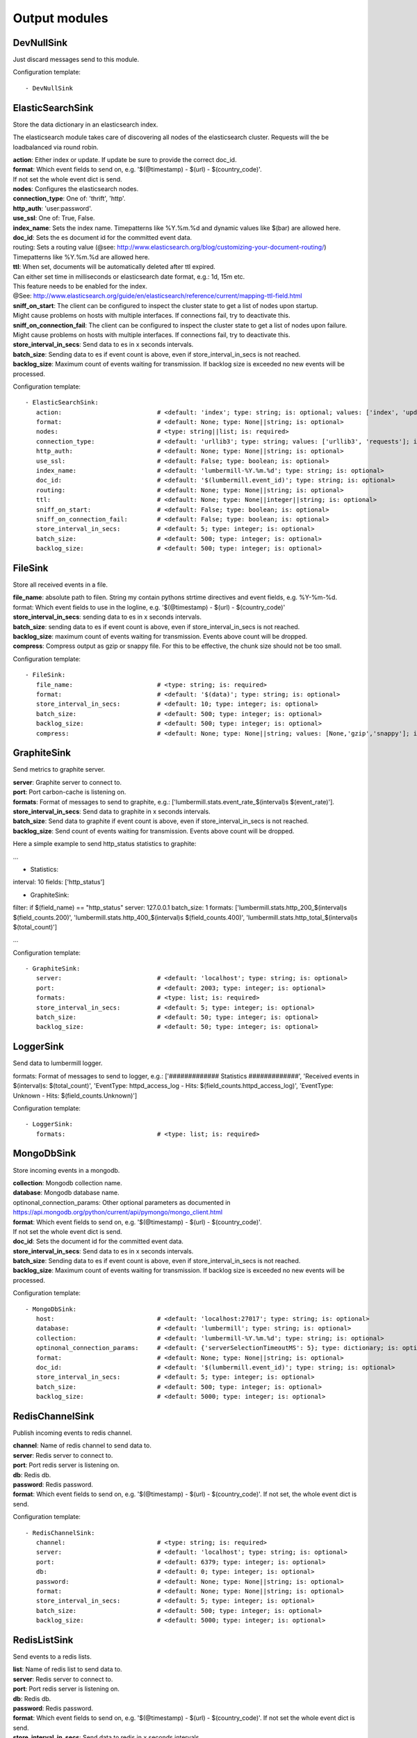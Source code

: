 .. _Output:

Output modules
==============

DevNullSink
-----------

Just discard messages send to this module.

Configuration template:

::

    - DevNullSink


ElasticSearchSink
-----------------

Store the data dictionary in an elasticsearch index.

The elasticsearch module takes care of discovering all nodes of the elasticsearch cluster.
Requests will the be loadbalanced via round robin.

| **action**:      Either index or update. If update be sure to provide the correct doc_id.
| **format**:      Which event fields to send on, e.g. '$(@timestamp) - $(url) - $(country_code)'.
| If not set the whole event dict is send.
| **nodes**:       Configures the elasticsearch nodes.
| **connection_type**:     One of: 'thrift', 'http'.
| **http_auth**:   'user:password'.
| **use_ssl**:     One of: True, False.
| **index_name**:  Sets the index name. Timepatterns like %Y.%m.%d and dynamic values like $(bar) are allowed here.
| **doc_id**:      Sets the es document id for the committed event data.
| routing:    Sets a routing value (@see: http://www.elasticsearch.org/blog/customizing-your-document-routing/)
| Timepatterns like %Y.%m.%d are allowed here.
| **ttl**:         When set, documents will be automatically deleted after ttl expired.
| Can either set time in milliseconds or elasticsearch date format, e.g.: 1d, 15m etc.
| This feature needs to be enabled for the index.
| @See: http://www.elasticsearch.org/guide/en/elasticsearch/reference/current/mapping-ttl-field.html
| **sniff_on_start**:  The client can be configured to inspect the cluster state to get a list of nodes upon startup.
| Might cause problems on hosts with multiple interfaces. If connections fail, try to deactivate this.
| **sniff_on_connection_fail**:  The client can be configured to inspect the cluster state to get a list of nodes upon failure.
| Might cause problems on hosts with multiple interfaces. If connections fail, try to deactivate this.
| **store_interval_in_secs**:      Send data to es in x seconds intervals.
| **batch_size**:  Sending data to es if event count is above, even if store_interval_in_secs is not reached.
| **backlog_size**:    Maximum count of events waiting for transmission. If backlog size is exceeded no new events will be processed.

Configuration template:

::

    - ElasticSearchSink:
       action:                          # <default: 'index'; type: string; is: optional; values: ['index', 'update']>
       format:                          # <default: None; type: None||string; is: optional>
       nodes:                           # <type: string||list; is: required>
       connection_type:                 # <default: 'urllib3'; type: string; values: ['urllib3', 'requests']; is: optional>
       http_auth:                       # <default: None; type: None||string; is: optional>
       use_ssl:                         # <default: False; type: boolean; is: optional>
       index_name:                      # <default: 'lumbermill-%Y.%m.%d'; type: string; is: optional>
       doc_id:                          # <default: '$(lumbermill.event_id)'; type: string; is: optional>
       routing:                         # <default: None; type: None||string; is: optional>
       ttl:                             # <default: None; type: None||integer||string; is: optional>
       sniff_on_start:                  # <default: False; type: boolean; is: optional>
       sniff_on_connection_fail:        # <default: False; type: boolean; is: optional>
       store_interval_in_secs:          # <default: 5; type: integer; is: optional>
       batch_size:                      # <default: 500; type: integer; is: optional>
       backlog_size:                    # <default: 500; type: integer; is: optional>


FileSink
--------

Store all received events in a file.

| **file_name**:  absolute path to filen. String my contain pythons strtime directives and event fields, e.g. %Y-%m-%d.
| format: Which event fields to use in the logline, e.g. '$(@timestamp) - $(url) - $(country_code)'
| **store_interval_in_secs**:  sending data to es in x seconds intervals.
| **batch_size**:  sending data to es if event count is above, even if store_interval_in_secs is not reached.
| **backlog_size**:  maximum count of events waiting for transmission. Events above count will be dropped.
| **compress**:  Compress output as gzip or snappy file. For this to be effective, the chunk size should not be too small.

Configuration template:

::

    - FileSink:
       file_name:                       # <type: string; is: required>
       format:                          # <default: '$(data)'; type: string; is: optional>
       store_interval_in_secs:          # <default: 10; type: integer; is: optional>
       batch_size:                      # <default: 500; type: integer; is: optional>
       backlog_size:                    # <default: 500; type: integer; is: optional>
       compress:                        # <default: None; type: None||string; values: [None,'gzip','snappy']; is: optional>


GraphiteSink
------------

Send metrics to graphite server.

| **server**:  Graphite server to connect to.
| **port**:  Port carbon-cache is listening on.
| **formats**:  Format of messages to send to graphite, e.g.: ['lumbermill.stats.event_rate_$(interval)s $(event_rate)'].
| **store_interval_in_secs**:  Send data to graphite in x seconds intervals.
| **batch_size**:  Send data to graphite if event count is above, even if store_interval_in_secs is not reached.
| **backlog_size**:  Send count of events waiting for transmission. Events above count will be dropped.

Here a simple example to send http_status statistics to graphite:

...

- Statistics:
interval: 10
fields: ['http_status']

- GraphiteSink:
filter: if $(field_name) == "http_status"
server: 127.0.0.1
batch_size: 1
formats: ['lumbermill.stats.http_200_$(interval)s $(field_counts.200)',
'lumbermill.stats.http_400_$(interval)s $(field_counts.400)',
'lumbermill.stats.http_total_$(interval)s $(total_count)']

...

Configuration template:

::

    - GraphiteSink:
       server:                          # <default: 'localhost'; type: string; is: optional>
       port:                            # <default: 2003; type: integer; is: optional>
       formats:                         # <type: list; is: required>
       store_interval_in_secs:          # <default: 5; type: integer; is: optional>
       batch_size:                      # <default: 50; type: integer; is: optional>
       backlog_size:                    # <default: 50; type: integer; is: optional>


LoggerSink
----------

Send data to lumbermill logger.

formats: Format of messages to send to logger, e.g.:
['############# Statistics #############',
'Received events in $(interval)s: $(total_count)',
'EventType: httpd_access_log - Hits: $(field_counts.httpd_access_log)',
'EventType: Unknown - Hits: $(field_counts.Unknown)']

Configuration template:

::

    - LoggerSink:
       formats:                         # <type: list; is: required>


MongoDbSink
-----------

Store incoming events in a mongodb.

| **collection**:  Mongodb collection name.
| **database**:  Mongodb database name.
| optinonal_connection_params: Other optional parameters as documented in https://api.mongodb.org/python/current/api/pymongo/mongo_client.html
| **format**:      Which event fields to send on, e.g. '$(@timestamp) - $(url) - $(country_code)'.
| If not set the whole event dict is send.
| **doc_id**:      Sets the document id for the committed event data.
| **store_interval_in_secs**:      Send data to es in x seconds intervals.
| **batch_size**:  Sending data to es if event count is above, even if store_interval_in_secs is not reached.
| **backlog_size**:    Maximum count of events waiting for transmission. If backlog size is exceeded no new events will be processed.

Configuration template:

::

    - MongoDbSink:
       host:                            # <default: 'localhost:27017'; type: string; is: optional>
       database:                        # <default: 'lumbermill'; type: string; is: optional>
       collection:                      # <default: 'lumbermill-%Y.%m.%d'; type: string; is: optional>
       optinonal_connection_params:     # <default: {'serverSelectionTimeoutMS': 5}; type: dictionary; is: optional>
       format:                          # <default: None; type: None||string; is: optional>
       doc_id:                          # <default: '$(lumbermill.event_id)'; type: string; is: optional>
       store_interval_in_secs:          # <default: 5; type: integer; is: optional>
       batch_size:                      # <default: 500; type: integer; is: optional>
       backlog_size:                    # <default: 5000; type: integer; is: optional>


RedisChannelSink
----------------

Publish incoming events to redis channel.

| **channel**:  Name of redis channel to send data to.
| **server**:  Redis server to connect to.
| **port**:  Port redis server is listening on.
| **db**:  Redis db.
| **password**:  Redis password.
| **format**:  Which event fields to send on, e.g. '$(@timestamp) - $(url) - $(country_code)'. If not set, the whole event dict is send.

Configuration template:

::

    - RedisChannelSink:
       channel:                         # <type: string; is: required>
       server:                          # <default: 'localhost'; type: string; is: optional>
       port:                            # <default: 6379; type: integer; is: optional>
       db:                              # <default: 0; type: integer; is: optional>
       password:                        # <default: None; type: None||string; is: optional>
       format:                          # <default: None; type: None||string; is: optional>
       store_interval_in_secs:          # <default: 5; type: integer; is: optional>
       batch_size:                      # <default: 500; type: integer; is: optional>
       backlog_size:                    # <default: 5000; type: integer; is: optional>


RedisListSink
-------------

Send events to a redis lists.

| **list**:  Name of redis list to send data to.
| **server**:  Redis server to connect to.
| **port**:  Port redis server is listening on.
| **db**:  Redis db.
| **password**:  Redis password.
| **format**:  Which event fields to send on, e.g. '$(@timestamp) - $(url) - $(country_code)'. If not set the whole event dict is send.
| **store_interval_in_secs**:  Send data to redis in x seconds intervals.
| **batch_size**:  Send data to redis if event count is above, even if store_interval_in_secs is not reached.
| **backlog_size**:  Maximum count of events waiting for transmission. Events above count will be dropped.

Configuration template:

::

    - RedisListSink:
       list:                            # <type: String; is: required>
       server:                          # <default: 'localhost'; type: string; is: optional>
       port:                            # <default: 6379; type: integer; is: optional>
       db:                              # <default: 0; type: integer; is: optional>
       password:                        # <default: None; type: None||string; is: optional>
       format:                          # <default: None; type: None||string; is: optional>
       store_interval_in_secs:          # <default: 5; type: integer; is: optional>
       batch_size:                      # <default: 500; type: integer; is: optional>
       backlog_size:                    # <default: 500; type: integer; is: optional>


SQSSink
-------

Send messages to amazon sqs service.

| **aws_access_key_id**:  Your AWS id.
| **aws_secret_access_key**:  Your AWS password.
| **region**:  The region in which to find your sqs service.
| **queue**:  Queue name.
| **format**:  Which event fields to send on, e.g. '$(@timestamp) - $(url) - $(country_code)'.
| If not set event.data will be send es MessageBody, all other fields will be send as MessageAttributes.
| **store_interval_in_secs**:  Send data to redis in x seconds intervals.
| batch_size: Number of messages to collect before starting to send messages to sqs. This refers to the internal
| receive buffer of this plugin. When the receive buffer is maxed out, this plugin will always send
| the maximum of 10 messages in one send_message_batch call.
| **backlog_size**:  Maximum count of events waiting for transmission. Events above count will be dropped.

values: ['us-east-1', 'us-west-1', 'us-west-2', 'eu-central-1', 'eu-west-1', 'ap-southeast-1', 'ap-southeast-2', 'ap-northeast-1', 'sa-east-1', 'us-gov-west-1', 'cn-north-1']

Configuration template:

::

    - SQSSink:
       aws_access_key_id:               # <type: string; is: required>
       aws_secret_access_key:           # <type: string; is: required>
       region:                          # <type: string; is: required>
       queue:                           # <type: string; is: required>
       format:                          # <default: None; type: None||string; is: optional>
       store_interval_in_secs:          # <default: 5; type: integer; is: optional>
       batch_size:                      # <default: 500; type: integer; is: optional>
       backlog_size:                    # <default: 500; type: integer; is: optional>
       receivers:
        - NextModule


StdOutSink
----------

Print the data dictionary to stdout.

| **pretty_print**:  Use pythons pprint function.
| **format**:  Format of messages to send to graphite, e.g.: ['lumbermill.stats.event_rate_$(interval)s $(event_rate)'].

Configuration template:

::

    - StdOutSink:
       pretty_print:                    # <default: True; type: boolean; is: optional>
       format:                          # <default: None; type: None||string; is: optional>


SyslogSink
----------

Send events to syslog.

| **format**:  Which event fields to send on, e.g. '$(@timestamp) - $(url) - $(country_code)'. If not set the whole event dict is send.
| **address**:  Either a server:port pattern or a filepath to a unix socket, e.g. /dev/log.
| **proto**:  Protocol to use.
| facility: Syslog facility to use. List of possible values, @see: http://epydoc.sourceforge.net/stdlib/logging.handlers.SysLogHandler-class.html#facility_names

Configuration template:

::

    - SyslogSink:
       format:                          # <type: string; is: required>
       address:                         # <default: 'localhost:514'; type: string; is: required>
       proto:                           # <default: 'tcp'; type: string; values: ['tcp', 'udp']; is: optional>
       facility:                        # <default: 'user'; type: string; is: optional>


WebHdfsSink
-----------

Store events in hdfs via webhdfs.

server: webhdfs/https node
| **user**:  Username for webhdfs.
| **path**:  Path to logfiles. String my contain any of pythons strtime directives.
| **name_pattern**:  Filename pattern. String my conatain pythons strtime directives and event fields.
| **format**:  Which event fields to send on, e.g. '$(@timestamp) - $(url) - $(country_code)'. If not set the whole event dict is send.
| **store_interval_in_secs**:  Send data to webhdfs in x seconds intervals.
| **batch_size**:  Send data to webhdfs if event count is above, even if store_interval_in_secs is not reached.
| **backlog_size**:  Maximum count of events waiting for transmission. Events above count will be dropped.
| **compress**:  Compress output as gzip file. For this to be effective, the chunk size should not be too small.

Configuration template:

::

    - WebHdfsSink:
       server:                          # <default: 'localhost:14000'; type: string; is: optional>
       user:                            # <type: string; is: required>
       path:                            # <type: string; is: required>
       name_pattern:                    # <type: string; is: required>
       format:                          # <type: string; is: required>
       store_interval_in_secs:          # <default: 10; type: integer; is: optional>
       batch_size:                      # <default: 1000; type: integer; is: optional>
       backlog_size:                    # <default: 5000; type: integer; is: optional>
       compress:                        # <default: None; type: None||string; values: [None,'gzip','snappy']; is: optional>


ZabbixSink
----------

Send events to zabbix.

hostname: Hostname for which the metrics should be stored.
fields: Event fields to send.
field_prefix: Prefix to prepend to field names. For e.g. cpu_count field with default lumbermill_ prefix, the Zabbix key is lumbermill_cpu_count.
timestamp_field: Field to provide timestamp. If not provided, current timestamp is used.
agent_conf: Path to zabbix_agent configuration file. If set to True defaults to /etc/zabbix/zabbix_agentd.conf.
server: Address of zabbix server. If port differs from default it can be set by appending it, e.g. 127.0.0.1:10052.
store_interval_in_secs: sending data to es in x seconds intervals.
batch_size: sending data to es if event count is above, even if store_interval_in_secs is not reached.
backlog_size: maximum count of events waiting for transmission. Events above count will be dropped.

Configuration template:

::

    - ZabbixSink:
       hostname:                        # <type: string; is: required>
       fields:                          # <type: list; is: required>
       field_prefix:                    # <default: "lumbermill_"; type: string; is: optional>
       timestamp_field:                 # <default: "timestamp"; type: string; is: optional>
       agent_conf:                      # <default: True; type: boolean||string; is: optional>
       server:                          # <default: False; type: boolean||string; is: required if agent_conf is False else optional>
       store_interval_in_secs:          # <default: 10; type: integer; is: optional>
       batch_size:                      # <default: 500; type: integer; is: optional>
       backlog_size:                    # <default: 500; type: integer; is: optional>


ZmqSink
-------

Sends events to zeromq.

| **server**:  Server to connect to. Pattern: hostname:port.
| **pattern**:  Either push or pub.
| **mode**:  Whether to run a server or client. If running as server, pool size is restricted to a single process.
| **topic**:  The channels topic.
| **hwm**:  Highwatermark for sending socket.
| **format**:  Which event fields to send on, e.g. '$(@timestamp) - $(url) - $(country_code)'. If not set the whole event dict is send msgpacked.
| **store_interval_in_secs**:  Send data to redis in x seconds intervals.
| **batch_size**:  Send data to redis if event count is above, even if store_interval_in_secs is not reached.
| **backlog_size**:  Maximum count of events waiting for transmission. Events above count will be dropped.

Configuration template:

::

    - ZmqSink:
       server:                          # <default: 'localhost:5570'; type: string; is: optional>
       pattern:                         # <default: 'push'; type: string; values: ['push', 'pub']; is: optional>
       mode:                            # <default: 'connect'; type: string; values: ['connect', 'bind']; is: optional>
       topic:                           # <default: None; type: None||string; is: optional>
       hwm:                             # <default: None; type: None||integer; is: optional>
       format:                          # <default: None; type: None||string; is: optional>
       store_interval_in_secs:          # <default: 5; type: integer; is: optional>
       batch_size:                      # <default: 500; type: integer; is: optional>
       backlog_size:                    # <default: 500; type: integer; is: optional>